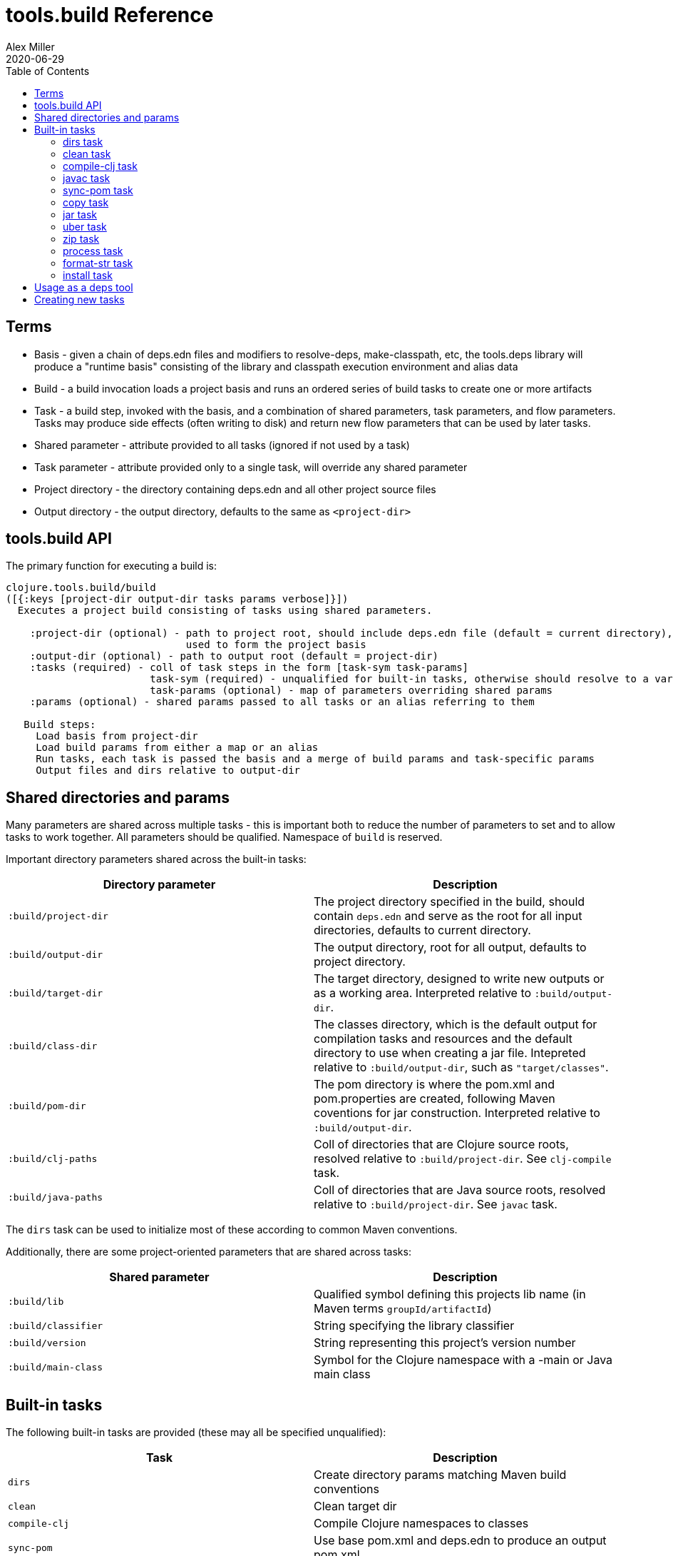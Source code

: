 = tools.build Reference
Alex Miller
2020-06-29
:type: reference
:toc: macro

ifdef::env-github,env-browser[:outfilesuffix: .adoc]

toc::[]

== Terms

* Basis - given a chain of deps.edn files and modifiers to resolve-deps, make-classpath, etc, the tools.deps library will produce a "runtime basis" consisting of the library and classpath execution environment and alias data
* Build - a build invocation loads a project basis and runs an ordered series of build tasks to create one or more artifacts
* Task - a build step, invoked with the basis, and a combination of shared parameters, task parameters, and flow parameters. Tasks may produce side effects (often writing to disk) and return new flow parameters that can be used by later tasks.
* Shared parameter - attribute provided to all tasks (ignored if not used by a task)
* Task parameter - attribute provided only to a single task, will override any shared parameter
* Project directory - the directory containing deps.edn and all other project source files
* Output directory - the output directory, defaults to the same as `<project-dir>`

== tools.build API

The primary function for executing a build is:

[source,clojure]
----
clojure.tools.build/build
([{:keys [project-dir output-dir tasks params verbose]}])
  Executes a project build consisting of tasks using shared parameters.

    :project-dir (optional) - path to project root, should include deps.edn file (default = current directory),
                              used to form the project basis
    :output-dir (optional) - path to output root (default = project-dir)
    :tasks (required) - coll of task steps in the form [task-sym task-params]
                        task-sym (required) - unqualified for built-in tasks, otherwise should resolve to a var
                        task-params (optional) - map of parameters overriding shared params
    :params (optional) - shared params passed to all tasks or an alias referring to them

   Build steps:
     Load basis from project-dir
     Load build params from either a map or an alias
     Run tasks, each task is passed the basis and a merge of build params and task-specific params
     Output files and dirs relative to output-dir
----

== Shared directories and params

Many parameters are shared across multiple tasks - this is important both to reduce the number of parameters to set and to allow tasks to work together. All parameters should be qualified. Namespace of `build` is reserved.

Important directory parameters shared across the built-in tasks:

[options="header", role="table"]
|===
| Directory parameter | Description
| `:build/project-dir` | The project directory specified in the build, should contain `deps.edn` and serve as the root for all input directories, defaults to current directory.
| `:build/output-dir` | The output directory, root for all output, defaults to project directory.
| `:build/target-dir` | The target directory, designed to write new outputs or as a working area. Interpreted relative to `:build/output-dir`.
| `:build/class-dir` | The classes directory, which is the default output for compilation tasks and resources and the default directory to use when creating a jar file. Intepreted relative to `:build/output-dir`, such as `"target/classes"`.
| `:build/pom-dir` | The pom directory is where the pom.xml and pom.properties are created, following Maven coventions for jar construction. Interpreted relative to `:build/output-dir`.
| `:build/clj-paths` | Coll of directories that are Clojure source roots, resolved relative to `:build/project-dir`. See `clj-compile` task.
| `:build/java-paths` | Coll of directories that are Java source roots, resolved relative to `:build/project-dir`. See `javac` task.
|===

The `dirs` task can be used to initialize most of these according to common Maven conventions.

Additionally, there are some project-oriented parameters that are shared across tasks:

[options="header", role="table"]
|===
| Shared parameter | Description
| `:build/lib` | Qualified symbol defining this projects lib name (in Maven terms `groupId/artifactId`)
| `:build/classifier` | String specifying the library classifier
| `:build/version` | String representing this project's version number
| `:build/main-class` | Symbol for the Clojure namespace with a -main or Java main class
|===

== Built-in tasks

The following built-in tasks are provided (these may all be specified unqualified):

[options="header", role="table"]
|===
| Task | Description
| `dirs` | Create directory params matching Maven build conventions
| `clean` | Clean target dir
| `compile-clj` | Compile Clojure namespaces to classes
| `sync-pom` | Use base pom.xml and deps.edn to produce an output pom.xml
| `javac` | Compile Java source to classes
| `copy` | Copy source and resource files to classes (w/string replacement)
| `jar` | Create a jar containing classes etc
| `uber` | Create an uberjar containing the jar and all dependent jars
| `zip` | Zip output files
| `process` | Execute an external process
| `format-str` | Format a string template with param replacement
| `install` | Install the created jar to local Maven cache
|===

=== dirs task

[options="header", role="table"]
|===
| Parameter | Required? | Description
| `:build/lib` | yes | Qualified symbol defining this projects lib name (in Maven terms `groupId/artifactId`)
| `:build/version` | yes | String representing this project's version number
| `:build/classifier` | | String specifying the library classifier
|===

Constructs and returns a set of default directories and other Maven-convention build params:

[options="header", role="table"]
|===
| Output param | Description
| `:build/target-dir` | `"target"` - target dir for making outputs and intermediate products
| `:build/class-dir` | `"target/classes"` - building jar structure (compiled outputs, resources)
| `:build/pom-dir` | `"target/classes/META-INF/maven/group-id/artifact-id"` - Maven place to put pom
| `:build/jar-file` | `"target/artifact-id-[classifier-]version.jar"` - jar artifact
| `:build/uber-file` | `"target/artifact-id-[classifier-]version-standalone.jar"` - uberjar artifact
|===

=== clean task

[options="header", role="table"]
|===
| Parameter | Required? | Description
| `:build/target-dir` | yes | Target dir, relative to `:build/output-dir`
|===

Removes the target dir recursively.

=== compile-clj task

[options="header", role="table"]
|===
| Basis key | Description
| `:classpath` | Classpath data from basis
|===

[options="header", role="table"]
|===
| Parameter | Required? | Descriptio
| `:build/project-dir` | yes | Project dir
| `:build/output-dir` | yes | Output dir
| `:build/target-dir` | yes | Target dir, relative to `:build/output-dir`
| `:build/class-dir` | yes | Class output dir, relative to `:build/output-dir`
| `:build/clj-paths` | | Coll of Clojure source roots
| `:build/compiler-opts` | | Map of https://clojure.org/reference/compilation#_compiler_options[compiler options]
| `:build/ns-compile` | | Coll of namespace symbols
| `:build/filter-nses` | | Coll of namespace symbol roots
|===

The `compile-clj` task compiles either an explicit list of namespaces in `:build/ns-compile` or all namespaces detected in `:build/clj-paths` (one of these is required). Namespaces are compiled with `:build/compiler-opts` if provided and output to intermediate `output-dir/target-dir/compile-clj` then filtered with `:build/filter-nses` (coll of namespace prefix symbols) into `output-dir/class-dir`.

Compilation occurs in a forked process using the `:classpath` from the computed project basis. Compilation errors will be printed to stderr and will cause build execution to abort.

Example compiling all Clojure namespaces in Clojure source paths (when making an uberjar for example):

[source,clojure]
----
[compile-clj {:build/project-dir "..."
              :build/target-dir "target"
              :build/class-dir "target/classes"
              :build/clj-paths :clj-paths}]
----

Example compiling specific Clojure namespaces with direct linking and keeping only classes from this library:

[source,clojure]
----
[compile-clj {:build/project-dir "..."
              :build/target-dir "target"
              :build/class-dir "target/classes"
              :build/ns-compile [a.b.c a.b.d]
              :build/compiler-options {:direct-linking true}
              :build/filter-nses [a.b]}]
----

=== javac task

[options="header", role="table"]
|===
| Basis key | Description
| `:libs` | Lib map data from basis
|===

[options="header", role="table"]
|===
| Parameter | Required? | Description
| `:build/project-dir` | yes | Project dir
| `:build/output-dir` | yes | Output dir
| `:build/class-dir` | yes | Class output dir, relative to `:build/output-dir`
| `:build/java-paths` | yes | Coll of Java source roots, relative to `:build/project-dir`
| `:build/javac-opts` | | Coll of Java options to be used with javac
|===

Compile all Java source files under `:build/java-paths` with `:build/javac-opts` into `:build/class-dir`. Compilation occurs in-process. Compilation errors will be printed to stderr and will cause build execution to abort.

Example:

[source,clojure]
----
[javac {:build/project-dir "..."
        :build/target-dir "target"
        :build/class-dir "classes"
        :build/java-paths :java-paths
        :build/javac-opts ["-source" "8" "-target" "8"]}]
----

=== sync-pom task

[options="header", role="table"]
|===
| Parameter | Required? | Description
| `:build/project-dir` | yes | Project dir
| `:build/output-dir` | yes | Output dir 
| `:build/pom-dir` | yes | Pom output directory, resolved relative to `:build/output-dir`
| `:build/src-pom` | default="pom.xml"| Source pom file, relative to `build/project-dir`
| `:build/lib` | yes
| `:build/version` | yes
|===

Write pom.xml and pom.properties to `<output-dir>/<pom-dir>`, matching Maven conventions. The `:build/src-pom` is used as a base pom.xml file if it exists, then updated with dependencies, repositories, src dir, maven coordinates, etc based on the params and/or the deps.edn in `:build/project-dir`.

=== copy task

[options="header", role="table"]
|===
| Parameter | Required? | Description
| `:build/project-dir` | yes | Project dir
| `:build/output-dir` | yes | Output dir
| `:build/copy-to` | | Directory, relative to `:build/target-dir` to copy to, defaults to `:build/class-dir`
| `:build/copy-specs` | yes | Coll of copy specs specifying what to copy
|===

Each copy spec has the following keys:

[options="header", role="table"]
|===
| Copy spec key | Description
| `:from` | Directory or coll of dirs resolved relative to `:build/project-dir`
| `:include` | File glob or coll of file globs to include
| `:replace` | Map of string replacements to make in this copy, from source text to replacement text (which may also be params)
|===

The copy task copies all files specified by the copy specs to the `copy-to` directory (by default the classes dir), defaults intended for copying resource files (but other uses possible, typically with per-task overrides). The paths relative to `:from` are retained in the copy.

Copying Clojure sources for jar inclusion:

[source,clojure]
----
[copy {:build/project-dir "..."
       :build/target-dir "target"
       :build/class-dir "classes"
       :build/copy-specs [{:from :clj-paths}]}]
----

Copying resources with replacement:

[source,clojure]
----
[copy {:build/project-dir "..."
       :build/target-dir "target"
       :build/class-dir "classes"
       :build/copy-specs [{:from "resources" :replace {"$version" :build/version}}]}]
----

Copying licenses from legal dir:

[source,clojure]
----
[copy {:build/project-dir "..."
       :build/target-dir "target"
       :build/class-dir "classes"
       :build/copy-specs [{:from "legal" :include "**license*"}]}]
----

=== jar task

[options="header", role="table"]
|===
| Parameter | Required? | Description
| `:build/output-dir` | yes | Output dir
| `:build/class-dir` | yes | Class assembly dir, resolved relative to `:build/output-dir`
| `:build/jar-file` | yes | Jar file name, resolved relative to `:build/output-dir`
| `:build/main-class` | | Symbol for the Clojure namespace with a -main or Java main class
|===

Create jar file named `jar-file` in `output-dir` containing contents of `class-dir`. Manifest will have `main-class` set.

=== uber task

[options="header", role="table"]
|===
| Basis key | Description
| `:libs` | Lib map data from basis
|===

[options="header", role="table"]
|===
| Parameter | Required? | Description
| `:build/output-dir` | yes | Output dir
| `:build/target-dir` | yes | Target dir
| `:build/class-dir` | yes | Class output dir, resolved relative to `:build/target-dir`
| `:build/uber-file` | yes | Name of output uber jar file, resolved relative to `:build/output-dir`
| `:build/main-class` | | Symbol for the Clojure namespace with a -main or Java main class
|===

Create an uber jar that contains the contents of the `:build/class-dir` and all library dependencies from the basis lib map. Set main-class in the manifest. Assembly occurs in `target-dir/uber` directory.

These resources are filtered (not yet configurable):

* `#"META-INF/.*\.(?:SF|RSA|DSA)"`

In the case of multiple jars with the same resource (not yet configurable):

* data_readers.clj(c) - merge
* anything else - print conflict to stdout

=== zip task

[options="header", role="table"]
|===
| Parameter | Required? | Description
| `:build/output-dir` | yes | Output dir
| `:build/zip-dir` | yes | Directory relative to `:build/output-dir` to assemble zip
| `:build/zip-name` | yes | Name of output zip file, relative to `:build/output-dir`
|===

Creates zip file of zip-dir's contents in zip-name.

=== process task

[options="header", role="table"]
|===
| Parameter | Required? | Description
| `:build/command` | yes | Coll of process params
| `:build/out>` |  | Flow param key with which to return the process output
|===

Expect the command as specified in command and return the trimmed stdout result in the specified flow param.

Output flow params:

[options="header", role="table"]
|===
| Flow param | Description
| Value of `:build/out>` | Return the trimmed stdout result of executing the command
|===

=== format-str task

[options="header", role="table"]
|===
| Parameter | Required? | Description
| `:build/template` | yes | String template per Java formatter
| `:build/args` | yes | Coll of args (resolved as params) to feed the template
| `:build/out>` | yes | Flow param key with which to return the process output
|===

Format the string template with the args and put the result in the out> flow param.

Output flow params:

[options="header", role="table"]
|===
| Flow param | Description
| Value of `:build/out>` | Return the formatting template
|===

=== install task

* Prereq tasks: expects jar file from `jar` task and pom file from `sync-pom` task

[options="header", role="table"]
|===
| Basis key | Description
| `:mvn/local-repo` | Local repository location (default to ~/.m2/repository)
|===

[options="header", role="table"]
|===
| Parameter | Required? | Description
| `:build/output-dir` | yes | Output dir
| `:build/lib` | yes | Qualified symbol defining this projects lib name (in Maven terms `groupId/artifactId`)
| `:build/classifier` | | String specifying the library classifier
| `:build/version` | yes | String representing this project's version number
| `:flow/pom-dir` | yes | Pom dir containing output pom.xml (see `sync-pom`)
|===

Installs the jar (created by the `jar` task) into the Maven local repository.

== Usage as a deps tool

Add to your deps.edn and add as a tool:

[source,clojure]
----
{...
 :aliases
 {:build
  {:deps {org.clojure/tools.build {:git/url "git@github.com:cognitect-labs/tools.build.git"
                                   :sha "<SHA>"}
          org.clojure/tools.deps.alpha {:git/url "https://github.com/clojure/tools.deps.alpha.git"
                                        :sha "<SHA>"}
          org.slf4j/slf4j-nop {:mvn/version "1.7.25"}}
   :run-fn clojure.tools.build/build
   :run-args {:tasks [[dirs] [clean] [copy] [sync-pom] [jar]]
              :params {:build/copy-specs [{:from :clj-paths}]
                       :build/lib my/lib1
                       :build/version "1.2.3"}}}}}
----

You can find the latest shas for these projects with:

[source]
----
git ls-remote git@github.com:cognitect-labs/tools.build.git refs/heads/master
git ls-remote https://github.com/clojure/tools.deps.alpha.git refs/heads/calc-basis
----

Run it: 

[source]
----
clj -A:build -X:build
----

Override a parameter like version:

[source]
----
clj -A:build -X:build :params:build/version "\"2.2.2\""
----

== Creating new tasks

Tasks are functions that take the following form:

[source,clojure]
----
(defn a-task [basis params])

  basis - the basis created by build params
  params - a merged map consisting of shared params and task params
----

Tasks may return a map containing new params to be passed to subsequent tasks.


